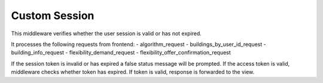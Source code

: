 Custom Session
==============

This middleware verifies whether the user session is valid or has not expired.

It processes the following requests from frontend:
- algorithm_request
- buildings_by_user_id_request
- building_info_request
- flexibility_demand_request
- flexibility_offer_confirmation_request

If the session token is invalid or has expired a false status message will be
prompted. If the access token is valid, middleware checks whether token has
expired. If token is valid, response is forwarded to the view.
